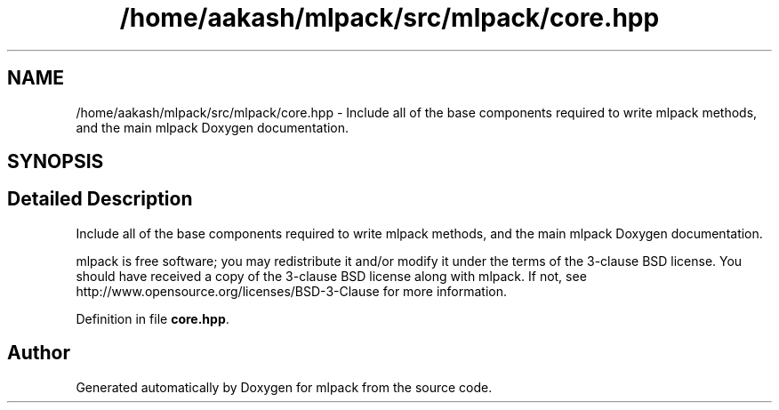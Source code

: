 .TH "/home/aakash/mlpack/src/mlpack/core.hpp" 3 "Sun Aug 22 2021" "Version 3.4.2" "mlpack" \" -*- nroff -*-
.ad l
.nh
.SH NAME
/home/aakash/mlpack/src/mlpack/core.hpp \- Include all of the base components required to write mlpack methods, and the main mlpack Doxygen documentation\&.  

.SH SYNOPSIS
.br
.PP
.SH "Detailed Description"
.PP 
Include all of the base components required to write mlpack methods, and the main mlpack Doxygen documentation\&. 

mlpack is free software; you may redistribute it and/or modify it under the terms of the 3-clause BSD license\&. You should have received a copy of the 3-clause BSD license along with mlpack\&. If not, see http://www.opensource.org/licenses/BSD-3-Clause for more information\&. 
.PP
Definition in file \fBcore\&.hpp\fP\&.
.SH "Author"
.PP 
Generated automatically by Doxygen for mlpack from the source code\&.
